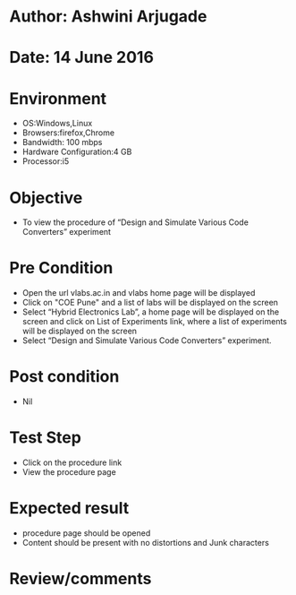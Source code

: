 * Author: Ashwini Arjugade
* Date: 14 June 2016

* Environment
  - OS:Windows,Linux 
  - Browsers:firefox,Chrome
  - Bandwidth: 100 mbps
  - Hardware Configuration:4 GB
  - Processor:i5

* Objective
  - To view the procedure of “Design and Simulate Various Code Converters” experiment
 
* Pre Condition
 
  - Open the url vlabs.ac.in and vlabs home page will be displayed
  - Click on "COE Pune" and a list of labs will be displayed on the screen
  - Select “Hybrid Electronics Lab”, a home page will be displayed on the screen and click on List of Experiments link, 	where a list of experiments will be displayed on the screen
  - Select “Design and Simulate Various Code Converters” experiment.

* Post condition
  - Nil	

* Test Step    
  - Click on the procedure link
  - View the procedure page

* Expected result     
  - procedure page should be opened
  - Content should be present with no distortions and Junk characters

* Review/comments
